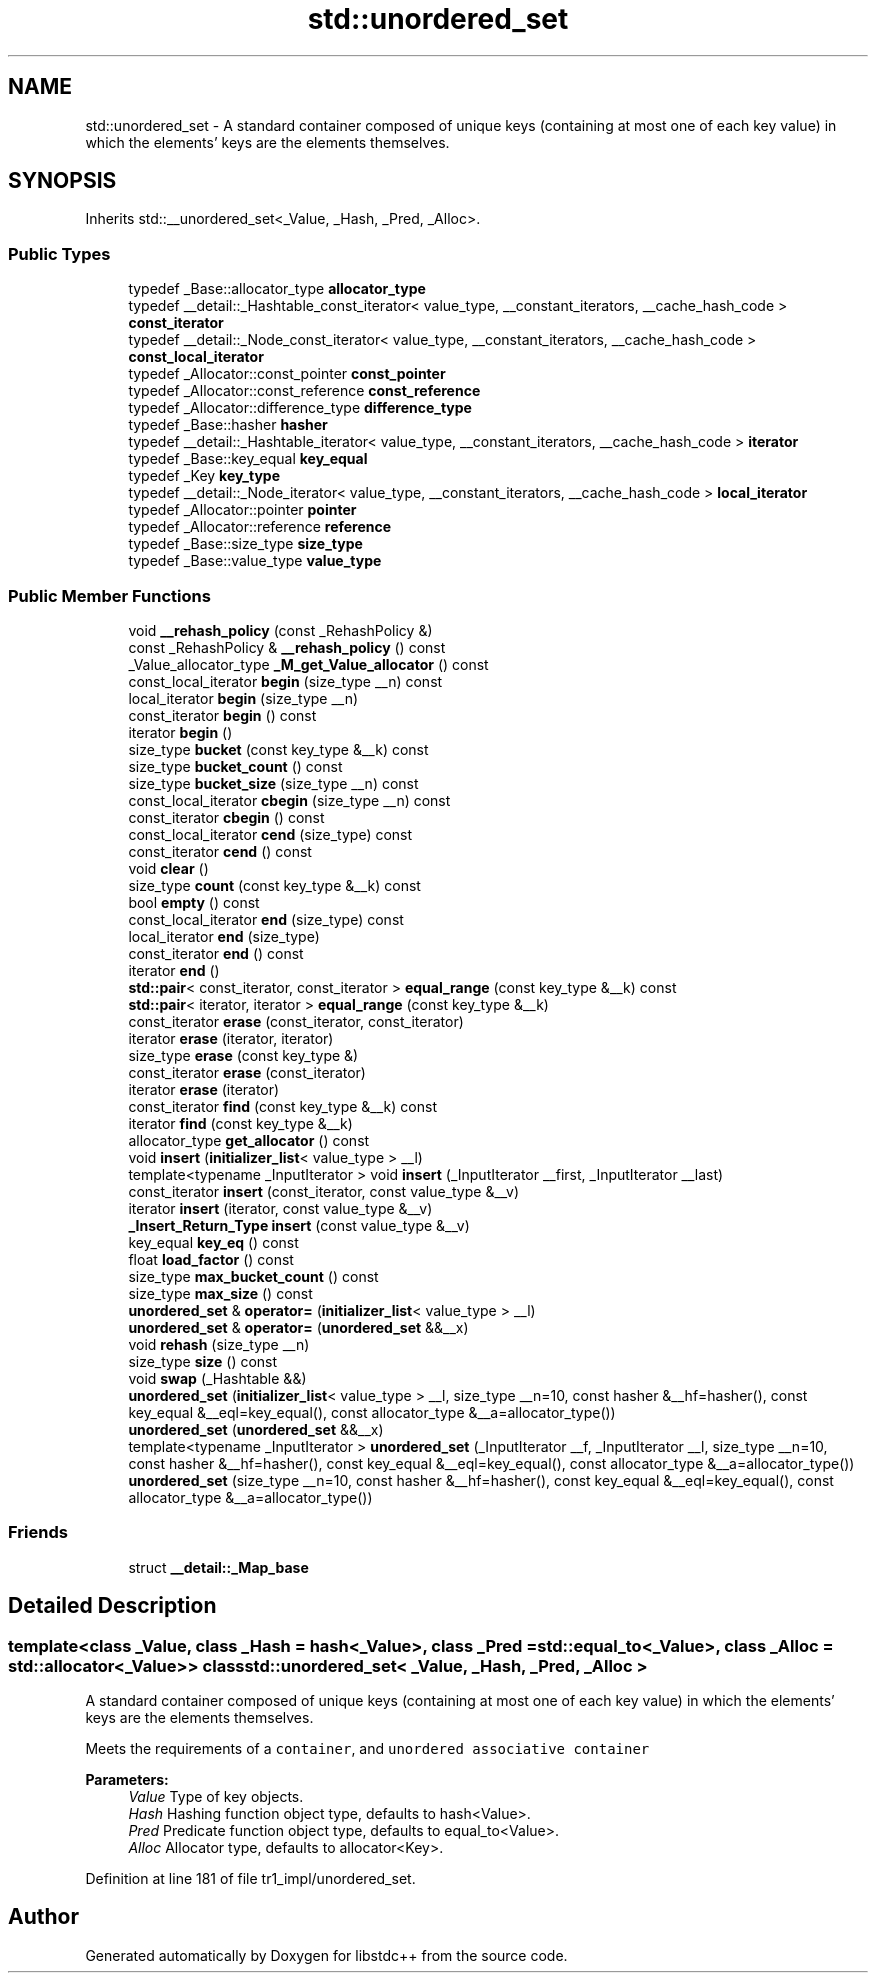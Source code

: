.TH "std::unordered_set" 3 "21 Apr 2009" "libstdc++" \" -*- nroff -*-
.ad l
.nh
.SH NAME
std::unordered_set \- A standard container composed of unique keys (containing at most one of each key value) in which the elements' keys are the elements themselves.  

.PP
.SH SYNOPSIS
.br
.PP
Inherits std::__unordered_set<_Value, _Hash, _Pred, _Alloc>.
.PP
.SS "Public Types"

.in +1c
.ti -1c
.RI "typedef _Base::allocator_type \fBallocator_type\fP"
.br
.ti -1c
.RI "typedef __detail::_Hashtable_const_iterator< value_type, __constant_iterators, __cache_hash_code > \fBconst_iterator\fP"
.br
.ti -1c
.RI "typedef __detail::_Node_const_iterator< value_type, __constant_iterators, __cache_hash_code > \fBconst_local_iterator\fP"
.br
.ti -1c
.RI "typedef _Allocator::const_pointer \fBconst_pointer\fP"
.br
.ti -1c
.RI "typedef _Allocator::const_reference \fBconst_reference\fP"
.br
.ti -1c
.RI "typedef _Allocator::difference_type \fBdifference_type\fP"
.br
.ti -1c
.RI "typedef _Base::hasher \fBhasher\fP"
.br
.ti -1c
.RI "typedef __detail::_Hashtable_iterator< value_type, __constant_iterators, __cache_hash_code > \fBiterator\fP"
.br
.ti -1c
.RI "typedef _Base::key_equal \fBkey_equal\fP"
.br
.ti -1c
.RI "typedef _Key \fBkey_type\fP"
.br
.ti -1c
.RI "typedef __detail::_Node_iterator< value_type, __constant_iterators, __cache_hash_code > \fBlocal_iterator\fP"
.br
.ti -1c
.RI "typedef _Allocator::pointer \fBpointer\fP"
.br
.ti -1c
.RI "typedef _Allocator::reference \fBreference\fP"
.br
.ti -1c
.RI "typedef _Base::size_type \fBsize_type\fP"
.br
.ti -1c
.RI "typedef _Base::value_type \fBvalue_type\fP"
.br
.in -1c
.SS "Public Member Functions"

.in +1c
.ti -1c
.RI "void \fB__rehash_policy\fP (const _RehashPolicy &)"
.br
.ti -1c
.RI "const _RehashPolicy & \fB__rehash_policy\fP () const "
.br
.ti -1c
.RI "_Value_allocator_type \fB_M_get_Value_allocator\fP () const "
.br
.ti -1c
.RI "const_local_iterator \fBbegin\fP (size_type __n) const "
.br
.ti -1c
.RI "local_iterator \fBbegin\fP (size_type __n)"
.br
.ti -1c
.RI "const_iterator \fBbegin\fP () const "
.br
.ti -1c
.RI "iterator \fBbegin\fP ()"
.br
.ti -1c
.RI "size_type \fBbucket\fP (const key_type &__k) const "
.br
.ti -1c
.RI "size_type \fBbucket_count\fP () const "
.br
.ti -1c
.RI "size_type \fBbucket_size\fP (size_type __n) const "
.br
.ti -1c
.RI "const_local_iterator \fBcbegin\fP (size_type __n) const "
.br
.ti -1c
.RI "const_iterator \fBcbegin\fP () const "
.br
.ti -1c
.RI "const_local_iterator \fBcend\fP (size_type) const "
.br
.ti -1c
.RI "const_iterator \fBcend\fP () const "
.br
.ti -1c
.RI "void \fBclear\fP ()"
.br
.ti -1c
.RI "size_type \fBcount\fP (const key_type &__k) const "
.br
.ti -1c
.RI "bool \fBempty\fP () const "
.br
.ti -1c
.RI "const_local_iterator \fBend\fP (size_type) const "
.br
.ti -1c
.RI "local_iterator \fBend\fP (size_type)"
.br
.ti -1c
.RI "const_iterator \fBend\fP () const "
.br
.ti -1c
.RI "iterator \fBend\fP ()"
.br
.ti -1c
.RI "\fBstd::pair\fP< const_iterator, const_iterator > \fBequal_range\fP (const key_type &__k) const "
.br
.ti -1c
.RI "\fBstd::pair\fP< iterator, iterator > \fBequal_range\fP (const key_type &__k)"
.br
.ti -1c
.RI "const_iterator \fBerase\fP (const_iterator, const_iterator)"
.br
.ti -1c
.RI "iterator \fBerase\fP (iterator, iterator)"
.br
.ti -1c
.RI "size_type \fBerase\fP (const key_type &)"
.br
.ti -1c
.RI "const_iterator \fBerase\fP (const_iterator)"
.br
.ti -1c
.RI "iterator \fBerase\fP (iterator)"
.br
.ti -1c
.RI "const_iterator \fBfind\fP (const key_type &__k) const "
.br
.ti -1c
.RI "iterator \fBfind\fP (const key_type &__k)"
.br
.ti -1c
.RI "allocator_type \fBget_allocator\fP () const "
.br
.ti -1c
.RI "void \fBinsert\fP (\fBinitializer_list\fP< value_type > __l)"
.br
.ti -1c
.RI "template<typename _InputIterator > void \fBinsert\fP (_InputIterator __first, _InputIterator __last)"
.br
.ti -1c
.RI "const_iterator \fBinsert\fP (const_iterator, const value_type &__v)"
.br
.ti -1c
.RI "iterator \fBinsert\fP (iterator, const value_type &__v)"
.br
.ti -1c
.RI "\fB_Insert_Return_Type\fP \fBinsert\fP (const value_type &__v)"
.br
.ti -1c
.RI "key_equal \fBkey_eq\fP () const "
.br
.ti -1c
.RI "float \fBload_factor\fP () const "
.br
.ti -1c
.RI "size_type \fBmax_bucket_count\fP () const "
.br
.ti -1c
.RI "size_type \fBmax_size\fP () const "
.br
.ti -1c
.RI "\fBunordered_set\fP & \fBoperator=\fP (\fBinitializer_list\fP< value_type > __l)"
.br
.ti -1c
.RI "\fBunordered_set\fP & \fBoperator=\fP (\fBunordered_set\fP &&__x)"
.br
.ti -1c
.RI "void \fBrehash\fP (size_type __n)"
.br
.ti -1c
.RI "size_type \fBsize\fP () const "
.br
.ti -1c
.RI "void \fBswap\fP (_Hashtable &&)"
.br
.ti -1c
.RI "\fBunordered_set\fP (\fBinitializer_list\fP< value_type > __l, size_type __n=10, const hasher &__hf=hasher(), const key_equal &__eql=key_equal(), const allocator_type &__a=allocator_type())"
.br
.ti -1c
.RI "\fBunordered_set\fP (\fBunordered_set\fP &&__x)"
.br
.ti -1c
.RI "template<typename _InputIterator > \fBunordered_set\fP (_InputIterator __f, _InputIterator __l, size_type __n=10, const hasher &__hf=hasher(), const key_equal &__eql=key_equal(), const allocator_type &__a=allocator_type())"
.br
.ti -1c
.RI "\fBunordered_set\fP (size_type __n=10, const hasher &__hf=hasher(), const key_equal &__eql=key_equal(), const allocator_type &__a=allocator_type())"
.br
.in -1c
.SS "Friends"

.in +1c
.ti -1c
.RI "struct \fB__detail::_Map_base\fP"
.br
.in -1c
.SH "Detailed Description"
.PP 

.SS "template<class _Value, class _Hash = hash<_Value>, class _Pred = std::equal_to<_Value>, class _Alloc = std::allocator<_Value>> class std::unordered_set< _Value, _Hash, _Pred, _Alloc >"
A standard container composed of unique keys (containing at most one of each key value) in which the elements' keys are the elements themselves. 

Meets the requirements of a \fCcontainer\fP, and \fCunordered associative container\fP
.PP
\fBParameters:\fP
.RS 4
\fIValue\fP Type of key objects. 
.br
\fIHash\fP Hashing function object type, defaults to hash<Value>. 
.br
\fIPred\fP Predicate function object type, defaults to equal_to<Value>. 
.br
\fIAlloc\fP Allocator type, defaults to allocator<Key>. 
.RE
.PP

.PP
Definition at line 181 of file tr1_impl/unordered_set.

.SH "Author"
.PP 
Generated automatically by Doxygen for libstdc++ from the source code.
